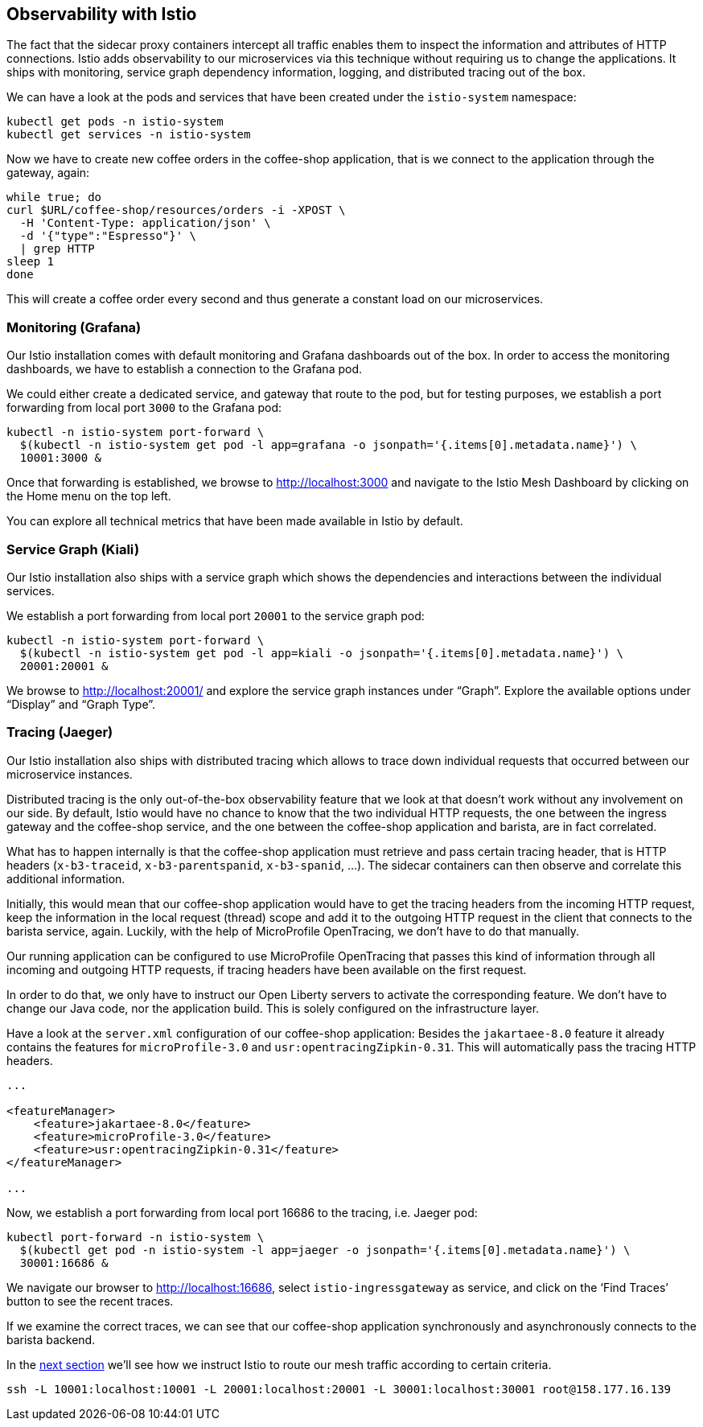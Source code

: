 == Observability with Istio

The fact that the sidecar proxy containers intercept all traffic enables them to inspect the information and attributes of HTTP connections.
Istio adds observability to our microservices via this technique without requiring us to change the applications.
It ships with monitoring, service graph dependency information, logging, and distributed tracing out of the box.

We can have a look at the pods and services that have been created under the `istio-system` namespace:

----
kubectl get pods -n istio-system
kubectl get services -n istio-system
----

Now we have to create new coffee orders in the coffee-shop application, that is we connect to the application through the gateway, again:

----
while true; do
curl $URL/coffee-shop/resources/orders -i -XPOST \
  -H 'Content-Type: application/json' \
  -d '{"type":"Espresso"}' \
  | grep HTTP
sleep 1
done
----

This will create a coffee order every second and thus generate a constant load on our microservices.


=== Monitoring (Grafana)

Our Istio installation comes with default monitoring and Grafana dashboards out of the box.
In order to access the monitoring dashboards, we have to establish a connection to the Grafana pod.

We could either create a dedicated service, and gateway that route to the pod, but for testing purposes, we establish a port forwarding from local port `3000` to the Grafana pod:

----
kubectl -n istio-system port-forward \
  $(kubectl -n istio-system get pod -l app=grafana -o jsonpath='{.items[0].metadata.name}') \
  10001:3000 &
----

Once that forwarding is established, we browse to http://localhost:3000 and navigate to the Istio Mesh Dashboard by clicking on the Home menu on the top left.

You can explore all technical metrics that have been made available in Istio by default.


=== Service Graph (Kiali)

Our Istio installation also ships with a service graph which shows the dependencies and interactions between the individual services.

We establish a port forwarding from local port `20001` to the service graph pod:

----
kubectl -n istio-system port-forward \
  $(kubectl -n istio-system get pod -l app=kiali -o jsonpath='{.items[0].metadata.name}') \
  20001:20001 &
----

We browse to http://localhost:20001/ and explore the service graph instances under "`Graph`".
Explore the available options under "`Display`" and "`Graph Type`".


=== Tracing (Jaeger)

Our Istio installation also ships with distributed tracing which allows to trace down individual requests that occurred between our microservice instances.

Distributed tracing is the only out-of-the-box observability feature that we look at that doesn't work without any involvement on our side.
By default, Istio would have no chance to know that the two individual HTTP requests, the one between the ingress gateway and the coffee-shop service, and the one between the coffee-shop application and barista, are in fact correlated.

What has to happen internally is that the coffee-shop application must retrieve and pass certain tracing header, that is HTTP headers (`x-b3-traceid`, `x-b3-parentspanid`, `x-b3-spanid`, ...).
The sidecar containers can then observe and correlate this additional information.

Initially, this would mean that our coffee-shop application would have to get the tracing headers from the incoming HTTP request, keep the information in the local request (thread) scope and add it to the outgoing HTTP request in the client that connects to the barista service, again.
Luckily, with the help of MicroProfile OpenTracing, we don't have to do that manually.

Our running application can be configured to use MicroProfile OpenTracing that passes this kind of information through all incoming and outgoing HTTP requests, if tracing headers have been available on the first request.

In order to do that, we only have to instruct our Open Liberty servers to activate the corresponding feature.
We don't have to change our Java code, nor the application build.
This is solely configured on the infrastructure layer.

Have a look at the `server.xml` configuration of our coffee-shop application:
Besides the `jakartaee-8.0` feature it already contains the features for `microProfile-3.0` and `usr:opentracingZipkin-0.31`.
This will automatically pass the tracing HTTP headers.

[source,xml]
----
...

<featureManager>
    <feature>jakartaee-8.0</feature>
    <feature>microProfile-3.0</feature>
    <feature>usr:opentracingZipkin-0.31</feature>
</featureManager>

...
----

Now, we establish a port forwarding from local port 16686 to the tracing, i.e. Jaeger pod:

----
kubectl port-forward -n istio-system \
  $(kubectl get pod -n istio-system -l app=jaeger -o jsonpath='{.items[0].metadata.name}') \
  30001:16686 &
----

We navigate our browser to http://localhost:16686, select `istio-ingressgateway` as service, and click on the '`Find Traces`' button to see the recent traces.

If we examine the correct traces, we can see that our coffee-shop application synchronously and asynchronously connects to the barista backend.

In the link:06-istio-routing.adoc[next section] we'll see how we instruct Istio to route our mesh traffic according to certain criteria.


----
ssh -L 10001:localhost:10001 -L 20001:localhost:20001 -L 30001:localhost:30001 root@158.177.16.139
----
